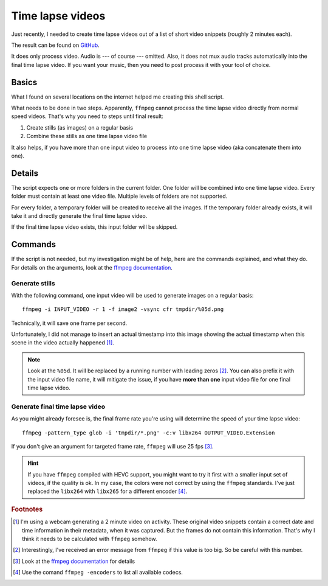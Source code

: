 *****************
Time lapse videos
*****************

Just recently, I needed to create time lapse videos out of a list of short
video snippets (roughly 2 minutes each).

The result can be found on `GitHub`_.

It does only process video. Audio is --- of course --- omitted. Also, it does
not mux audio tracks automatically into the final time lapse video. If you want
your music, then you need to post process it with your tool of choice.

Basics
======

What I found on several locations on the internet helped me creating this
shell script.

What needs to be done in two steps. Apparently, ``ffmpeg`` cannot process the
time lapse video directly from normal speed videos. That's why you need to steps
until final result:

#. Create stills (as images) on a regular basis
#. Combine these stills as one time lapse video file

It also helps, if you have more than one input video to process into one
time lapse video (aka concatenate them into one).

Details
=======

The script expects one or more folders in the current folder. One folder will
be combined into one time lapse video. Every folder must contain at least one
video file. Multiple levels of folders are not supported.

For every folder, a temporary folder will be created to receive all the images.
If the temporary folder already exists, it will take it and directly generate
the final time lapse video.

If the final time lapse video exists, this input folder will be skipped.

Commands
========

If the script is not needed, but my investigation might be of help, here are
the commands explained, and what they do. For details on the arguments, look
at the `ffmpeg documentation`_.

Generate stills
---------------

With the following command, one input video will be used to generate images on
a regular basis::

    ffmpeg -i INPUT_VIDEO -r 1 -f image2 -vsync cfr tmpdir/%05d.png

Technically, it will save one frame per second.

Unfortunately, I did not manage to insert an actual timestamp into this image
showing the actual timestamp when this scene in the video actually happened
[#f1]_.

.. note:: Look at the ``%05d``. It will be replaced by a running number with
          leading zeros [#f2]_. You can also prefix it with the input video
          file name, it will mitigate the issue, if you have **more than one**
          input video file for one final time lapse video.

Generate final time lapse video
-------------------------------

As you might already foresee is, the final frame rate you're using will
determine the speed of your time lapse video::

    ffmpeg -pattern_type glob -i 'tmpdir/*.png' -c:v libx264 OUTPUT_VIDEO.Extension

If you don't give an argument for targeted frame rate, ``ffmpeg`` will use 25
fps [#f3]_.

.. hint:: If you have ``ffmpeg`` compiled with HEVC support, you might want to
          try it first with a smaller input set of videos, if the quality is
          ok. In my case, the colors were not correct by using the ``ffmpeg``
          standards. I've just replaced the ``libx264`` with ``libx265`` for a
          different encoder [#f4]_.

.. rubric:: Footnotes

.. [#f1] I'm using a webcam generating a 2 minute video on activity. These
         original video snippets contain a correct date and time information
         in their metadata, when it was captured. But the frames do not contain
         this information. That's why I think it needs to be calculated with
         ``ffmpeg`` somehow.
.. [#f2] Interestingly, I've received an error message from ``ffmpeg`` if this
         value is too big. So be careful with this number.
.. [#f3] Look at the `ffmpeg documentation`_ for details
.. [#f4] Use the comand ``ffmpeg -encoders`` to list all available codecs.

.. _ffmpeg documentation: https://ffmpeg.org/ffmpeg.html
.. _GitHub: https://github.com/awenny/optimizevideo/blob/master/other_tools/timelapse.sh
